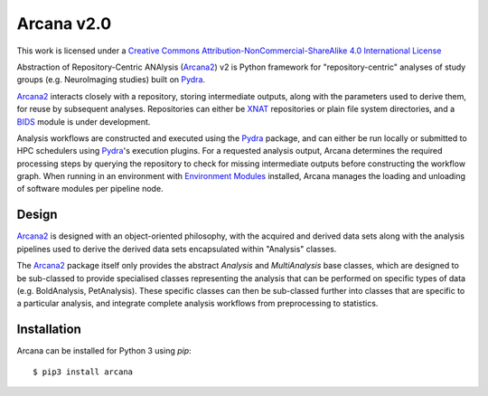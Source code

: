 Arcana v2.0
===========

.. .. image:: https://codecov.io/gh/MonashBI/arcana/branch/master/graph/badge.svg
..   :target: https://codecov.io/gh/MonashBI/arcana
.. .. image:: https://img.shields.io/pypi/pyversions/arcana.svg
..   :target: https://pypi.python.org/pypi/arcana/
..   :alt: Supported Python versions
.. .. image:: https://img.shields.io/pypi/v/arcana.svg
..   :target: https://pypi.python.org/pypi/arcana/
..   :alt: Latest Version
.. image:: https://readthedocs.org/projects/arcana/badge/?version=latest
  :target: http://arcana.readthedocs.io/en/latest/?badge=latest
  :alt: Documentation Status


This work is licensed under a
`Creative Commons Attribution-NonCommercial-ShareAlike 4.0 International License <http://creativecommons.org/licenses/by-nc-sa/4.0/>`_

.. image:: https://i.creativecommons.org/l/by-nc-sa/4.0/88x31.png
  :target: http://creativecommons.org/licenses/by-nc-sa/4.0/
  :alt: Creative Commons License: Attribution-NonCommercial-ShareAlike 4.0 International


Abstraction of Repository-Centric ANAlysis (Arcana2_) v2 is Python framework
for "repository-centric" analyses of study groups (e.g. NeuroImaging
studies) built on Pydra_.

Arcana2_ interacts closely with a repository, storing intermediate
outputs, along with the parameters used to derive them, for reuse by
subsequent analyses. Repositories can either be XNAT_ repositories or
plain file system directories, and a BIDS_ module is under development.

Analysis workflows are constructed and executed using the Pydra_
package, and can either be run locally or submitted to HPC
schedulers using Pydra_'s execution plugins. For a requested analysis
output, Arcana determines the required processing steps by querying
the repository to check for missing intermediate outputs before
constructing the workflow graph. When running in an environment
with `Environment Modules`_ installed,
Arcana manages the loading and unloading of software modules per
pipeline node.

Design
------

Arcana2_ is designed with an object-oriented philosophy, with
the acquired and derived data sets along with the analysis pipelines
used to derive the derived data sets encapsulated within "Analysis" classes.

The Arcana2_ package itself only provides the abstract *Analysis* and
*MultiAnalysis* base classes, which are designed to be sub-classed to provide
specialised classes representing the analysis that can be performed on specific
types of data (e.g. BoldAnalysis, PetAnalysis). These specific classes can then
be sub-classed further into classes that are specific to a particular analysis,
and integrate complete analysis workflows from preprocessing to statistics.

Installation
------------

Arcana can be installed for Python 3 using *pip*::

    $ pip3 install arcana

.. _Arcana2: http://arcana.readthedocs.io
.. _Pydra: http://pydra.readthedocs.io
.. _XNAT: http://xnat.org
.. _BIDS: http://bids.neuroimaging.io/
.. _`Environment Modules`: http://modules.sourceforge.net


